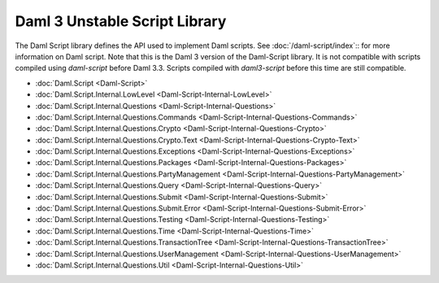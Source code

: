 .. Copyright (c) 2025 Digital Asset (Switzerland) GmbH and/or its affiliates. All rights reserved.
.. SPDX-License-Identifier: Apache-2.0

.. _daml-script-api-docs:

Daml 3 Unstable Script Library
==============================

The Daml Script library defines the API used to implement Daml scripts. See :doc:`/daml-script/index`:: for more information on Daml script.
Note that this is the Daml 3 version of the Daml-Script library. It is not compatible with scripts compiled using `daml-script` before Daml 3.3.
Scripts compiled with `daml3-script` before this time are still compatible.

* :doc:`Daml.Script <Daml-Script>`
* :doc:`Daml.Script.Internal.LowLevel <Daml-Script-Internal-LowLevel>`
* :doc:`Daml.Script.Internal.Questions <Daml-Script-Internal-Questions>`
* :doc:`Daml.Script.Internal.Questions.Commands <Daml-Script-Internal-Questions-Commands>`
* :doc:`Daml.Script.Internal.Questions.Crypto <Daml-Script-Internal-Questions-Crypto>`
* :doc:`Daml.Script.Internal.Questions.Crypto.Text <Daml-Script-Internal-Questions-Crypto-Text>`
* :doc:`Daml.Script.Internal.Questions.Exceptions <Daml-Script-Internal-Questions-Exceptions>`
* :doc:`Daml.Script.Internal.Questions.Packages <Daml-Script-Internal-Questions-Packages>`
* :doc:`Daml.Script.Internal.Questions.PartyManagement <Daml-Script-Internal-Questions-PartyManagement>`
* :doc:`Daml.Script.Internal.Questions.Query <Daml-Script-Internal-Questions-Query>`
* :doc:`Daml.Script.Internal.Questions.Submit <Daml-Script-Internal-Questions-Submit>`
* :doc:`Daml.Script.Internal.Questions.Submit.Error <Daml-Script-Internal-Questions-Submit-Error>`
* :doc:`Daml.Script.Internal.Questions.Testing <Daml-Script-Internal-Questions-Testing>`
* :doc:`Daml.Script.Internal.Questions.Time <Daml-Script-Internal-Questions-Time>`
* :doc:`Daml.Script.Internal.Questions.TransactionTree <Daml-Script-Internal-Questions-TransactionTree>`
* :doc:`Daml.Script.Internal.Questions.UserManagement <Daml-Script-Internal-Questions-UserManagement>`
* :doc:`Daml.Script.Internal.Questions.Util <Daml-Script-Internal-Questions-Util>`

